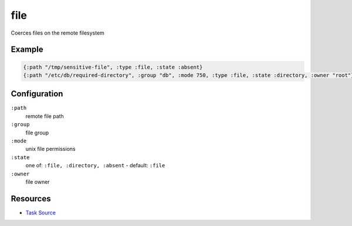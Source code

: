 file
======================================================

Coerces files on the remote filesystem

Example
~~~~~~~

.. code-block:: clojure

   {:path "/tmp/sensitive-file", :type :file, :state :absent}
   {:path "/etc/db/required-directory", :group "db", :mode 750, :type :file, :state :directory, :owner "root"}

Configuration
~~~~~~~~~~~~~

``:path``
  remote file path

``:group``
  file group

``:mode``
  unix file permissions

``:state``
  one of: ``:file, :directory, :absent`` - default: ``:file``

``:owner``
  file owner


Resources
~~~~~~~~~

- `Task Source`_

.. _Task Source: https://github.com/matross/matross/blob/master/plugins/matross/tasks/file.clj

